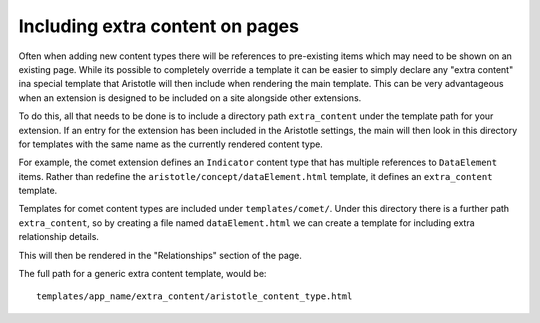 Including extra content on pages
================================

Often when adding new content types there will be references to pre-existing items
which may need to be shown on an existing page. While its possible to completely override
a template it can be easier to simply declare any "extra content" ina special template
that Aristotle will then include when rendering the main template. This can be very advantageous when an extension is designed to be included on a
site alongside other extensions.

To do this, all that needs to be done is to include a directory path ``extra_content``
under the template path for your extension. If an entry for the extension has been included
in the Aristotle settings, the main will then look in this directory for templates
with the same name as the currently rendered content type.

For example, the comet extension defines an ``Indicator`` content type that has multiple
references to ``DataElement`` items. Rather than redefine the ``aristotle/concept/dataElement.html``
template, it defines an ``extra_content`` template.

Templates for comet content types are included under ``templates/comet/``. Under this
directory there is a further path ``extra_content``, so by creating a file
named ``dataElement.html`` we can create a template for including extra relationship details.

This will then be rendered in the "Relationships" section of the page.

The full path for a generic extra content template, would be::

    templates/app_name/extra_content/aristotle_content_type.html